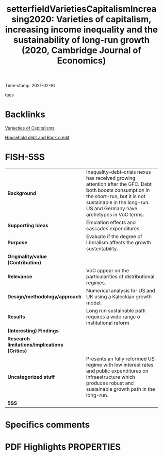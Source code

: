#+TITLE: setterfieldVarietiesCapitalismIncreasing2020: Varieties of capitalism, increasing income inequality and the sustainability of long-run growth (2020, Cambridge Journal of Economics)
#+ROAM_KEY: cite:setterfieldVarietiesCapitalismIncreasing2020
#+ROAM_TAGS: reformism Kaleckian "Growth model" neoliberalization "Household debt" Inequality VoC
Time-stamp: 2021-02-16
- tags ::


* Backlinks
[[file:20210210190446-variaeties_of_capitalisms.org][Variaeties of Capitalisms]]

[[file:20210210092940-household_debt_and_bank_credit.org][Household debt and Bank credit]]

* FISH-5SS


|---------------------------------------------+-------------------------------------------------------------------------------------------------------------------------------------------------------------------------------------------------------------------|
| <40>                                        | <50>                                                                                                                                                                                                              |
| *Background*                                  | Inequality–debt–crisis nexus has received growing attention after the GFC. Debt both boosts consumption in the short-run, but it is not sustainable in the long-run. US and Germany have archetypes in VoC terms. |
| *Supporting Ideas*                            | Emulation effects  and cascades expenditures.                                                                                                                                                                     |
| *Purpose*                                     | Evaluate if the degree of liberalism affects the growth sustentability.                                                                                                                                           |
| *Originality/value (Contribution)*            |                                                                                                                                                                                                                   |
| *Relevance*                                   | VoC appear on the particularities of distributional regimes.                                                                                                                                                      |
| *Design/methodology/approach*                 | Numerical analysis for US and UK using a Kaleckian growth model.                                                                                                                                                  |
| *Results*                                     | Long run sustainable path requires a wide range o institutional reform                                                                                                                                            |
| *(Interesting) Findings*                      |                                                                                                                                                                                                                   |
| *Research limitations/implications (Critics)* |                                                                                                                                                                                                                   |
| *Uncategorized stuff*                         | Presents an fully reformed US regime with low interest rates and public expenditures on infraestructure which produces robust and sustainable growth path in the long-run.                                        |
| *5SS*                                         |                                                                                                                                                                                                                   |
|---------------------------------------------+-------------------------------------------------------------------------------------------------------------------------------------------------------------------------------------------------------------------|

* Specifics comments
 :PROPERTIES:
 :Custom_ID: setterfieldVarietiesCapitalismIncreasing2020
 :AUTHOR: Setterfield, M., & Kim, Y. K.
 :JOURNAL: Cambridge Journal of Economics
 :YEAR: 2020
 :DOI:  http://dx.doi.org/10.1093/cje/bez067
 :URL: https://academic.oup.com/cje/article/44/3/559/5736594
 :END:


* PDF Highlights:PROPERTIES:
 :NOTER_DOCUMENT:
 :END:

